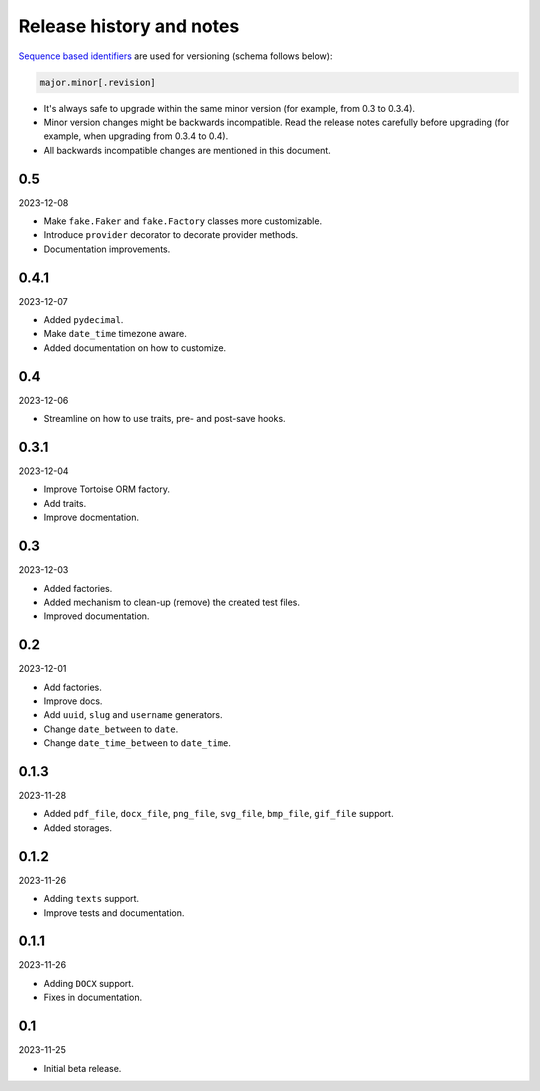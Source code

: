 Release history and notes
=========================

`Sequence based identifiers
<http://en.wikipedia.org/wiki/Software_versioning#Sequence-based_identifiers>`_
are used for versioning (schema follows below):

.. code-block:: text

    major.minor[.revision]

- It's always safe to upgrade within the same minor version (for example, from
  0.3 to 0.3.4).
- Minor version changes might be backwards incompatible. Read the
  release notes carefully before upgrading (for example, when upgrading from
  0.3.4 to 0.4).
- All backwards incompatible changes are mentioned in this document.

0.5
---
2023-12-08

- Make ``fake.Faker`` and ``fake.Factory`` classes more customizable.
- Introduce ``provider`` decorator to decorate provider methods.
- Documentation improvements.

0.4.1
-----
2023-12-07

- Added ``pydecimal``.
- Make ``date_time`` timezone aware.
- Added documentation on how to customize.

0.4
---
2023-12-06

- Streamline on how to use traits, pre- and post-save hooks.

0.3.1
-----
2023-12-04

- Improve Tortoise ORM factory.
- Add traits.
- Improve docmentation.

0.3
---
2023-12-03

- Added factories.
- Added mechanism to clean-up (remove) the created test files.
- Improved documentation.

0.2
---
2023-12-01

- Add factories.
- Improve docs.
- Add ``uuid``, ``slug`` and ``username`` generators.
- Change ``date_between`` to ``date``.
- Change ``date_time_between`` to ``date_time``.

0.1.3
-----
2023-11-28

- Added ``pdf_file``, ``docx_file``, ``png_file``, ``svg_file``, ``bmp_file``,
  ``gif_file`` support.
- Added storages.

0.1.2
-----
2023-11-26

- Adding ``texts`` support.
- Improve tests and documentation.

0.1.1
-----
2023-11-26

- Adding ``DOCX`` support.
- Fixes in documentation.

0.1
---
2023-11-25

- Initial beta release.
